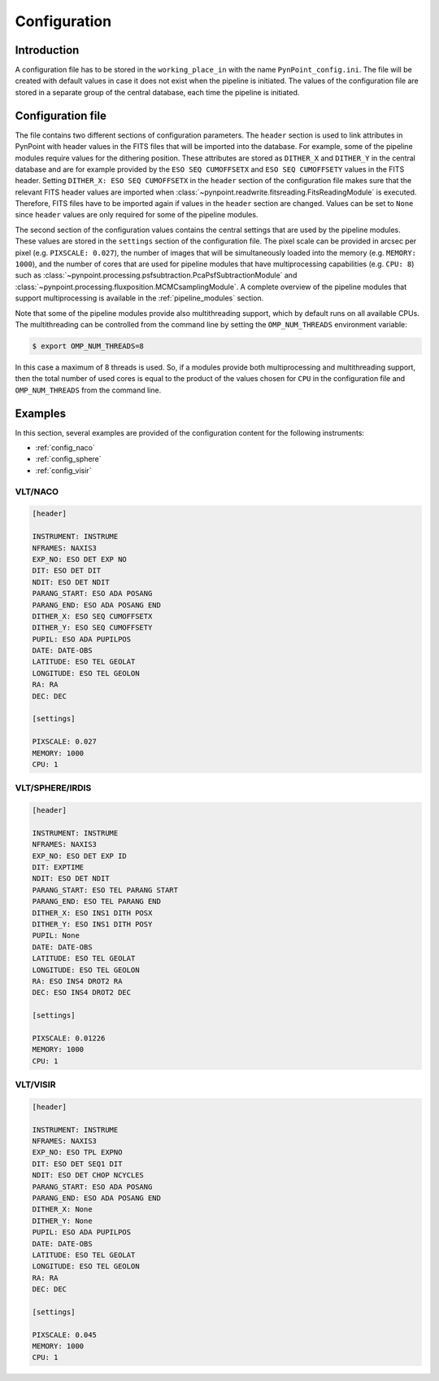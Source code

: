 .. _configuration:

Configuration
=============

.. _config_intro:

Introduction
------------

A configuration file has to be stored in the ``working_place_in`` with the name ``PynPoint_config.ini``. The file will be created with default values in case it does not exist when the pipeline is initiated. The values of the configuration file are stored in a separate group of the central database, each time the pipeline is initiated.

.. _config_file:

Configuration file
------------------

The file contains two different sections of configuration parameters. The ``header`` section is used to link attributes in PynPoint with header values in the FITS files that will be imported into the database. For example, some of the pipeline modules require values for the dithering position. These attributes are stored as ``DITHER_X`` and ``DITHER_Y`` in the central database and are for example provided by the ``ESO SEQ CUMOFFSETX`` and ``ESO SEQ CUMOFFSETY`` values in the FITS header. Setting ``DITHER_X: ESO SEQ CUMOFFSETX`` in the ``header`` section of the configuration file makes sure that the relevant FITS header values are imported when :class:`~pynpoint.readwrite.fitsreading.FitsReadingModule` is executed. Therefore, FITS files have to be imported again if values in the ``header`` section are changed. Values can be set to ``None`` since ``header`` values are only required for some of the pipeline modules.

The second section of the configuration values contains the central settings that are used by the pipeline modules. These values are stored in the ``settings`` section of the configuration file. The pixel scale can be provided in arcsec per pixel (e.g. ``PIXSCALE: 0.027``), the number of images that will be simultaneously loaded into the memory (e.g. ``MEMORY: 1000``), and the number of cores that are used for pipeline modules that have multiprocessing capabilities (e.g. ``CPU: 8``) such as :class:`~pynpoint.processing.psfsubtraction.PcaPsfSubtractionModule` and :class:`~pynpoint.processing.fluxposition.MCMCsamplingModule`. A complete overview of the pipeline modules that support multiprocessing is available in the :ref:`pipeline_modules` section.

Note that some of the pipeline modules provide also multithreading support, which by default runs on all available CPUs. The multithreading can be controlled from the command line by setting the ``OMP_NUM_THREADS`` environment variable:

.. code-block:: console

   $ export OMP_NUM_THREADS=8

In this case a maximum of 8 threads is used. So, if a modules provide both multiprocessing and multithreading support, then the total number of used cores is equal to the product of the values chosen for ``CPU`` in the configuration file and ``OMP_NUM_THREADS`` from the command line.

.. _config_examples:

Examples
--------

In this section, several examples are provided of the configuration content for the following instruments:

- :ref:`config_naco`
- :ref:`config_sphere`
- :ref:`config_visir`

.. _config_naco:

VLT/NACO
^^^^^^^^

.. code-block:: ini

   [header]

   INSTRUMENT: INSTRUME
   NFRAMES: NAXIS3
   EXP_NO: ESO DET EXP NO
   DIT: ESO DET DIT
   NDIT: ESO DET NDIT
   PARANG_START: ESO ADA POSANG
   PARANG_END: ESO ADA POSANG END
   DITHER_X: ESO SEQ CUMOFFSETX
   DITHER_Y: ESO SEQ CUMOFFSETY
   PUPIL: ESO ADA PUPILPOS
   DATE: DATE-OBS
   LATITUDE: ESO TEL GEOLAT
   LONGITUDE: ESO TEL GEOLON
   RA: RA
   DEC: DEC

   [settings]

   PIXSCALE: 0.027
   MEMORY: 1000
   CPU: 1

.. _config_sphere:

VLT/SPHERE/IRDIS
^^^^^^^^^^^^^^^^

.. code-block:: ini

   [header]

   INSTRUMENT: INSTRUME
   NFRAMES: NAXIS3
   EXP_NO: ESO DET EXP ID
   DIT: EXPTIME
   NDIT: ESO DET NDIT
   PARANG_START: ESO TEL PARANG START
   PARANG_END: ESO TEL PARANG END
   DITHER_X: ESO INS1 DITH POSX
   DITHER_Y: ESO INS1 DITH POSY
   PUPIL: None
   DATE: DATE-OBS
   LATITUDE: ESO TEL GEOLAT
   LONGITUDE: ESO TEL GEOLON
   RA: ESO INS4 DROT2 RA
   DEC: ESO INS4 DROT2 DEC

   [settings]

   PIXSCALE: 0.01226
   MEMORY: 1000
   CPU: 1

.. _config_visir:

VLT/VISIR
^^^^^^^^^

.. code-block:: ini

   [header]

   INSTRUMENT: INSTRUME
   NFRAMES: NAXIS3
   EXP_NO: ESO TPL EXPNO
   DIT: ESO DET SEQ1 DIT
   NDIT: ESO DET CHOP NCYCLES
   PARANG_START: ESO ADA POSANG
   PARANG_END: ESO ADA POSANG END
   DITHER_X: None
   DITHER_Y: None
   PUPIL: ESO ADA PUPILPOS
   DATE: DATE-OBS
   LATITUDE: ESO TEL GEOLAT
   LONGITUDE: ESO TEL GEOLON
   RA: RA
   DEC: DEC

   [settings]

   PIXSCALE: 0.045
   MEMORY: 1000
   CPU: 1
